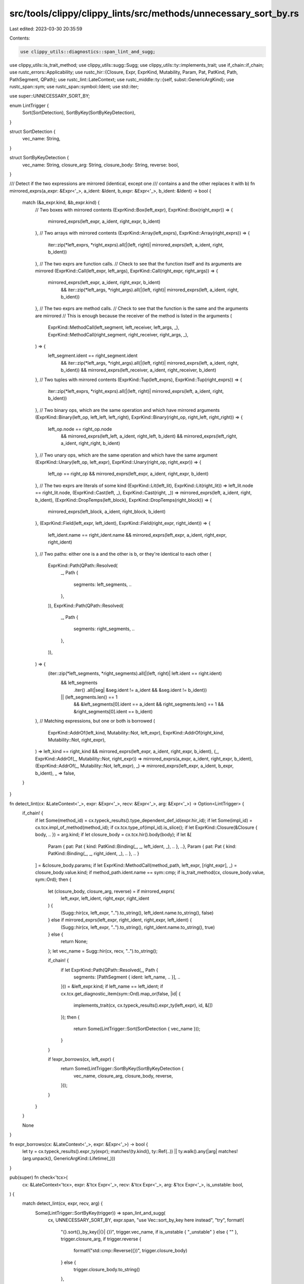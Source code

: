 src/tools/clippy/clippy_lints/src/methods/unnecessary_sort_by.rs
================================================================

Last edited: 2023-03-30 20:35:59

Contents:

.. code-block:: rs

    use clippy_utils::diagnostics::span_lint_and_sugg;
use clippy_utils::is_trait_method;
use clippy_utils::sugg::Sugg;
use clippy_utils::ty::implements_trait;
use if_chain::if_chain;
use rustc_errors::Applicability;
use rustc_hir::{Closure, Expr, ExprKind, Mutability, Param, Pat, PatKind, Path, PathSegment, QPath};
use rustc_lint::LateContext;
use rustc_middle::ty::{self, subst::GenericArgKind};
use rustc_span::sym;
use rustc_span::symbol::Ident;
use std::iter;

use super::UNNECESSARY_SORT_BY;

enum LintTrigger {
    Sort(SortDetection),
    SortByKey(SortByKeyDetection),
}

struct SortDetection {
    vec_name: String,
}

struct SortByKeyDetection {
    vec_name: String,
    closure_arg: String,
    closure_body: String,
    reverse: bool,
}

/// Detect if the two expressions are mirrored (identical, except one
/// contains a and the other replaces it with b)
fn mirrored_exprs(a_expr: &Expr<'_>, a_ident: &Ident, b_expr: &Expr<'_>, b_ident: &Ident) -> bool {
    match (&a_expr.kind, &b_expr.kind) {
        // Two boxes with mirrored contents
        (ExprKind::Box(left_expr), ExprKind::Box(right_expr)) => {
            mirrored_exprs(left_expr, a_ident, right_expr, b_ident)
        },
        // Two arrays with mirrored contents
        (ExprKind::Array(left_exprs), ExprKind::Array(right_exprs)) => {
            iter::zip(*left_exprs, *right_exprs).all(|(left, right)| mirrored_exprs(left, a_ident, right, b_ident))
        },
        // The two exprs are function calls.
        // Check to see that the function itself and its arguments are mirrored
        (ExprKind::Call(left_expr, left_args), ExprKind::Call(right_expr, right_args)) => {
            mirrored_exprs(left_expr, a_ident, right_expr, b_ident)
                && iter::zip(*left_args, *right_args).all(|(left, right)| mirrored_exprs(left, a_ident, right, b_ident))
        },
        // The two exprs are method calls.
        // Check to see that the function is the same and the arguments are mirrored
        // This is enough because the receiver of the method is listed in the arguments
        (
            ExprKind::MethodCall(left_segment, left_receiver, left_args, _),
            ExprKind::MethodCall(right_segment, right_receiver, right_args, _),
        ) => {
            left_segment.ident == right_segment.ident
                && iter::zip(*left_args, *right_args).all(|(left, right)| mirrored_exprs(left, a_ident, right, b_ident))
                && mirrored_exprs(left_receiver, a_ident, right_receiver, b_ident)
        },
        // Two tuples with mirrored contents
        (ExprKind::Tup(left_exprs), ExprKind::Tup(right_exprs)) => {
            iter::zip(*left_exprs, *right_exprs).all(|(left, right)| mirrored_exprs(left, a_ident, right, b_ident))
        },
        // Two binary ops, which are the same operation and which have mirrored arguments
        (ExprKind::Binary(left_op, left_left, left_right), ExprKind::Binary(right_op, right_left, right_right)) => {
            left_op.node == right_op.node
                && mirrored_exprs(left_left, a_ident, right_left, b_ident)
                && mirrored_exprs(left_right, a_ident, right_right, b_ident)
        },
        // Two unary ops, which are the same operation and which have the same argument
        (ExprKind::Unary(left_op, left_expr), ExprKind::Unary(right_op, right_expr)) => {
            left_op == right_op && mirrored_exprs(left_expr, a_ident, right_expr, b_ident)
        },
        // The two exprs are literals of some kind
        (ExprKind::Lit(left_lit), ExprKind::Lit(right_lit)) => left_lit.node == right_lit.node,
        (ExprKind::Cast(left, _), ExprKind::Cast(right, _)) => mirrored_exprs(left, a_ident, right, b_ident),
        (ExprKind::DropTemps(left_block), ExprKind::DropTemps(right_block)) => {
            mirrored_exprs(left_block, a_ident, right_block, b_ident)
        },
        (ExprKind::Field(left_expr, left_ident), ExprKind::Field(right_expr, right_ident)) => {
            left_ident.name == right_ident.name && mirrored_exprs(left_expr, a_ident, right_expr, right_ident)
        },
        // Two paths: either one is a and the other is b, or they're identical to each other
        (
            ExprKind::Path(QPath::Resolved(
                _,
                Path {
                    segments: left_segments,
                    ..
                },
            )),
            ExprKind::Path(QPath::Resolved(
                _,
                Path {
                    segments: right_segments,
                    ..
                },
            )),
        ) => {
            (iter::zip(*left_segments, *right_segments).all(|(left, right)| left.ident == right.ident)
                && left_segments
                    .iter()
                    .all(|seg| &seg.ident != a_ident && &seg.ident != b_ident))
                || (left_segments.len() == 1
                    && &left_segments[0].ident == a_ident
                    && right_segments.len() == 1
                    && &right_segments[0].ident == b_ident)
        },
        // Matching expressions, but one or both is borrowed
        (
            ExprKind::AddrOf(left_kind, Mutability::Not, left_expr),
            ExprKind::AddrOf(right_kind, Mutability::Not, right_expr),
        ) => left_kind == right_kind && mirrored_exprs(left_expr, a_ident, right_expr, b_ident),
        (_, ExprKind::AddrOf(_, Mutability::Not, right_expr)) => mirrored_exprs(a_expr, a_ident, right_expr, b_ident),
        (ExprKind::AddrOf(_, Mutability::Not, left_expr), _) => mirrored_exprs(left_expr, a_ident, b_expr, b_ident),
        _ => false,
    }
}

fn detect_lint(cx: &LateContext<'_>, expr: &Expr<'_>, recv: &Expr<'_>, arg: &Expr<'_>) -> Option<LintTrigger> {
    if_chain! {
        if let Some(method_id) = cx.typeck_results().type_dependent_def_id(expr.hir_id);
        if let Some(impl_id) = cx.tcx.impl_of_method(method_id);
        if cx.tcx.type_of(impl_id).is_slice();
        if let ExprKind::Closure(&Closure { body, .. }) = arg.kind;
        if let closure_body = cx.tcx.hir().body(body);
        if let &[
            Param { pat: Pat { kind: PatKind::Binding(_, _, left_ident, _), .. }, ..},
            Param { pat: Pat { kind: PatKind::Binding(_, _, right_ident, _), .. }, .. }
        ] = &closure_body.params;
        if let ExprKind::MethodCall(method_path, left_expr, [right_expr], _) = closure_body.value.kind;
        if method_path.ident.name == sym::cmp;
        if is_trait_method(cx, closure_body.value, sym::Ord);
        then {
            let (closure_body, closure_arg, reverse) = if mirrored_exprs(
                left_expr,
                left_ident,
                right_expr,
                right_ident
            ) {
                (Sugg::hir(cx, left_expr, "..").to_string(), left_ident.name.to_string(), false)
            } else if mirrored_exprs(left_expr, right_ident, right_expr, left_ident) {
                (Sugg::hir(cx, left_expr, "..").to_string(), right_ident.name.to_string(), true)
            } else {
                return None;
            };
            let vec_name = Sugg::hir(cx, recv, "..").to_string();

            if_chain! {
                if let ExprKind::Path(QPath::Resolved(_, Path {
                    segments: [PathSegment { ident: left_name, .. }], ..
                })) = &left_expr.kind;
                if left_name == left_ident;
                if cx.tcx.get_diagnostic_item(sym::Ord).map_or(false, |id| {
                    implements_trait(cx, cx.typeck_results().expr_ty(left_expr), id, &[])
                });
                then {
                    return Some(LintTrigger::Sort(SortDetection { vec_name }));
                }
            }

            if !expr_borrows(cx, left_expr) {
                return Some(LintTrigger::SortByKey(SortByKeyDetection {
                    vec_name,
                    closure_arg,
                    closure_body,
                    reverse,
                }));
            }
        }
    }

    None
}

fn expr_borrows(cx: &LateContext<'_>, expr: &Expr<'_>) -> bool {
    let ty = cx.typeck_results().expr_ty(expr);
    matches!(ty.kind(), ty::Ref(..)) || ty.walk().any(|arg| matches!(arg.unpack(), GenericArgKind::Lifetime(_)))
}

pub(super) fn check<'tcx>(
    cx: &LateContext<'tcx>,
    expr: &'tcx Expr<'_>,
    recv: &'tcx Expr<'_>,
    arg: &'tcx Expr<'_>,
    is_unstable: bool,
) {
    match detect_lint(cx, expr, recv, arg) {
        Some(LintTrigger::SortByKey(trigger)) => span_lint_and_sugg(
            cx,
            UNNECESSARY_SORT_BY,
            expr.span,
            "use Vec::sort_by_key here instead",
            "try",
            format!(
                "{}.sort{}_by_key(|{}| {})",
                trigger.vec_name,
                if is_unstable { "_unstable" } else { "" },
                trigger.closure_arg,
                if trigger.reverse {
                    format!("std::cmp::Reverse({})", trigger.closure_body)
                } else {
                    trigger.closure_body.to_string()
                },
            ),
            if trigger.reverse {
                Applicability::MaybeIncorrect
            } else {
                Applicability::MachineApplicable
            },
        ),
        Some(LintTrigger::Sort(trigger)) => span_lint_and_sugg(
            cx,
            UNNECESSARY_SORT_BY,
            expr.span,
            "use Vec::sort here instead",
            "try",
            format!(
                "{}.sort{}()",
                trigger.vec_name,
                if is_unstable { "_unstable" } else { "" },
            ),
            Applicability::MachineApplicable,
        ),
        None => {},
    }
}


